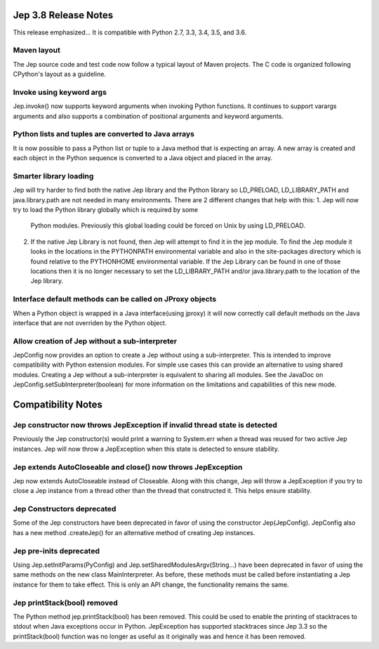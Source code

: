 Jep 3.8 Release Notes
*********************
This release emphasized...
It is compatible with Python 2.7, 3.3, 3.4, 3.5, and 3.6.  


Maven layout
~~~~~~~~~~~~
The Jep source code and test code now follow a typical layout of Maven
projects.  The C code is organized following CPython's layout as a guideline.


Invoke using keyword args
~~~~~~~~~~~~~~~~~~~~~~~~~
Jep.invoke() now supports keyword arguments when invoking Python functions.
It continues to support varargs arguments and also supports a combination
of positional arguments and keyword arguments.


Python lists and tuples are converted to Java arrays
~~~~~~~~~~~~~~~~~~~~~~~~~~~~~~~~~~~~~~~~~~~~~~~~~~~~
It is now possible to pass a Python list or tuple to a Java method that is
expecting an array. A new array is created and each object in the Python
sequence is converted to a Java object and placed in the array.


Smarter library loading
~~~~~~~~~~~~~~~~~~~~~~~
Jep will try harder to find both the native Jep library and the Python library so
LD_PRELOAD, LD_LIBRARY_PATH and java.library.path are not needed in many
environments. There are 2 different changes that help with this:
1. Jep will now try to load the Python library globally which is required by some
   Python modules. Previously this global loading could be forced on Unix by using
   LD_PRELOAD.
2. If the native Jep Library is not found, then Jep will attempt to find it in
   the jep module. To find the Jep module it looks in the locations in the
   PYTHONPATH environmental variable and also in the site-packages directory
   which is found relative to the PYTHONHOME environmental variable. If the Jep
   Library can be found in one of those locations then it is no longer necessary
   to set the LD_LIBRARY_PATH and/or java.library.path to the location of the
   Jep library.

Interface default methods can be called on JProxy objects
~~~~~~~~~~~~~~~~~~~~~~~~~~~~~~~~~~~~~~~~~~~~~~~~~~~~~~~~~
When a Python object is wrapped in a Java interface(using jproxy) it will now
correctly call default methods on the Java interface that are not overriden by
the Python object.

Allow creation of Jep without a sub-interpreter
~~~~~~~~~~~~~~~~~~~~~~~~~~~~~~~~~~~~~~~~~~~~~~~
JepConfig now provides an option to create a Jep without using a
sub-interpreter. This is intended to improve compatibility with Python
extension modules. For simple use cases this can provide an alternative to using
shared modules. Creating a Jep without a sub-interpreter is equivalent to
sharing all modules. See the JavaDoc on JepConfig.setSubInterpreter(boolean) for
more information on the limitations and capabilities of this new mode.

Compatibility Notes
*******************

Jep constructor now throws JepException if invalid thread state is detected
~~~~~~~~~~~~~~~~~~~~~~~~~~~~~~~~~~~~~~~~~~~~~~~~~~~~~~~~~~~~~~~~~~~~~~~~~~~
Previously the Jep constructor(s) would print a warning to System.err when
a thread was reused for two active Jep instances.  Jep will now throw a
JepException when this state is detected to ensure stability.


Jep extends AutoCloseable and close() now throws JepException
~~~~~~~~~~~~~~~~~~~~~~~~~~~~~~~~~~~~~~~~~~~~~~~~~~~~~~~~~~~~~
Jep now extends AutoCloseable instead of Closeable.  Along with this change,
Jep will throw a JepException if you try to close a Jep instance from a thread
other than the thread that constructed it.  This helps ensure stability.


Jep Constructors deprecated
~~~~~~~~~~~~~~~~~~~~~~~~~~~
Some of the Jep constructors have been deprecated in favor of using the
constructor Jep(JepConfig).  JepConfig also has a new method .createJep() for
an alternative method of creating Jep instances.


Jep pre-inits deprecated
~~~~~~~~~~~~~~~~~~~~~~~~
Using Jep.setInitParams(PyConfig) and Jep.setSharedModulesArgv(String...) have
been deprecated in favor of using the same methods on the new class
MainInterpreter.  As before, these methods must be called before instantiating
a Jep instance for them to take effect.  This is only an API change, the
functionality remains the same.


Jep printStack(bool) removed
~~~~~~~~~~~~~~~~~~~~~~~~~~~~
The Python method jep.printStack(bool) has been removed.  This could be used to
enable the printing of stacktraces to stdout when Java exceptions occur in
Python.  JepException has supported stacktraces since Jep 3.3 so the
printStack(bool) function was no longer as useful as it originally was and
hence it has been removed.

